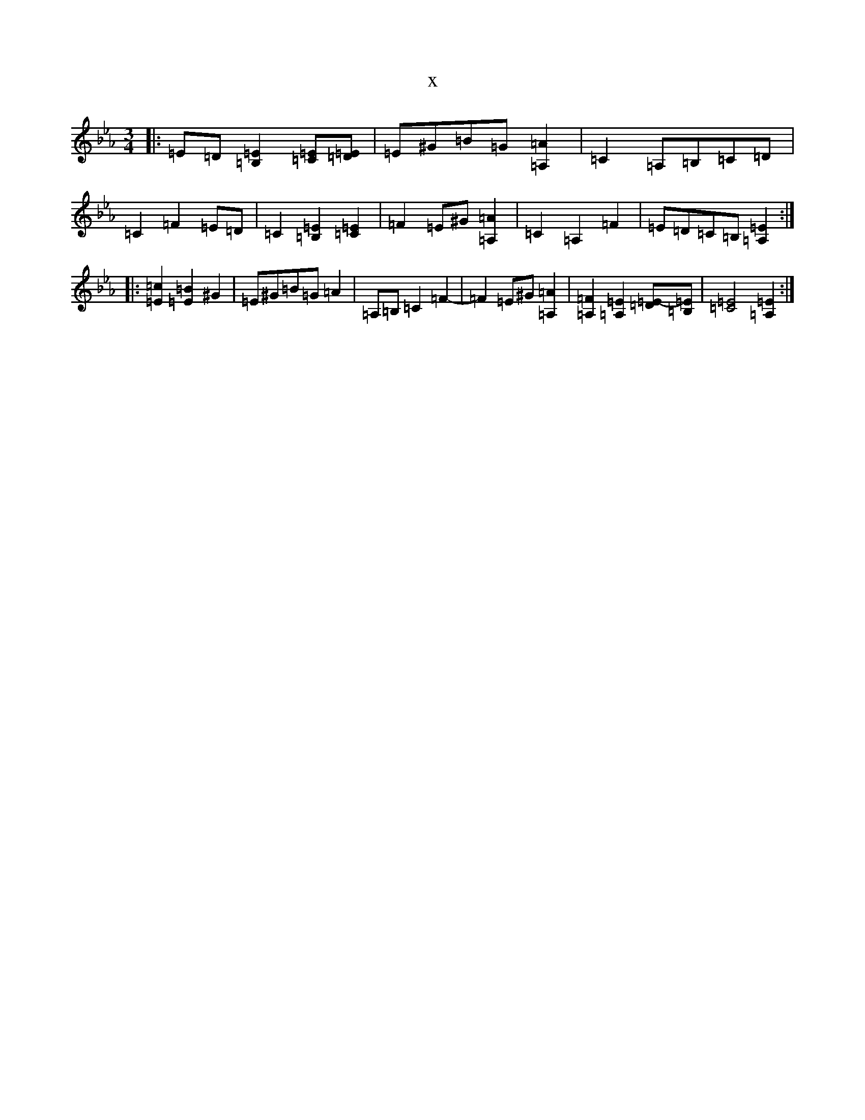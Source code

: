 X:12725
T:x
L:1/8
M:3/4
K: C minor
|:=E=D[=E2=B,2][=E=C][=D=E]|=E^G=B=G[=A2=A,2]|=C2=A,=B,=C=D|=C2=F2=E=D|=C2[=E2=B,2][=E2=C2]|=F2=E^G[=A2=A,2]|=C2=A,2=F2|=E=D=C=B,[=E2=A,2]:||:[=c2=E2][=B2=E2]^G2|=E^G=B=G=A2|=A,=B,=C2=F2-|=F2=E^G[=A2=A,2]|[=F2=A,2][=E2=A,2][=E-=D][=E=B,]|[=E4=C4][=E2=A,2]:|